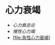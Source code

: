 * 心力衰竭
  :PROPERTIES:
  :CUSTOM_ID: 心力衰竭
  :ID:       20211122T213535.034714
  :END:

- [[心力衰总论]]
- [[慢性心力竭]]
- [[[file:急性心力衰竭]]]
